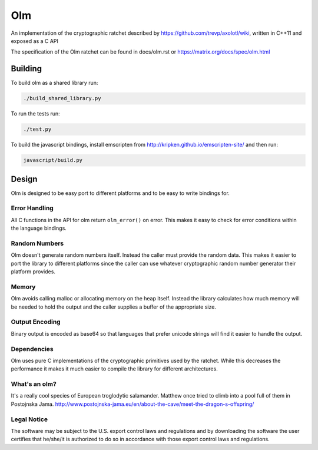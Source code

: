 Olm
===

An implementation of the cryptographic ratchet described by
https://github.com/trevp/axolotl/wiki, written in C++11 and exposed as a C API

The specification of the Olm ratchet can be found in docs/olm.rst or
https://matrix.org/docs/spec/olm.html

Building
--------

To build olm as a shared library run:

.. code:: bash

    ./build_shared_library.py

To run the tests run:

.. code:: bash

   ./test.py


To build the javascript bindings, install emscripten from http://kripken.github.io/emscripten-site/ and then run:

.. code:: bash

    javascript/build.py

Design
------

Olm is designed to be easy port to different platforms and to be easy
to write bindings for.

Error Handling
~~~~~~~~~~~~~~

All C functions in the API for olm return ``olm_error()`` on error.
This makes it easy to check for error conditions within the language bindings.

Random Numbers
~~~~~~~~~~~~~~

Olm doesn't generate random numbers itself. Instead the caller must
provide the random data. This makes it easier to port the library to different
platforms since the caller can use whatever cryptographic random number
generator their platform provides.

Memory
~~~~~~

Olm avoids calling malloc or allocating memory on the heap itself.
Instead the library calculates how much memory will be needed to hold the
output and the caller supplies a buffer of the appropriate size.

Output Encoding
~~~~~~~~~~~~~~~

Binary output is encoded as base64 so that languages that prefer unicode
strings will find it easier to handle the output.

Dependencies
~~~~~~~~~~~~

Olm uses pure C implementations of the cryptographic primitives used by
the ratchet. While this decreases the performance it makes it much easier
to compile the library for different architectures.

What's an olm?
~~~~~~~~~~~~~~

It's a really cool species of European troglodytic salamander.
Matthew once tried to climb into a pool full of them in Postojnska Jama.
http://www.postojnska-jama.eu/en/about-the-cave/meet-the-dragon-s-offspring/

Legal Notice
~~~~~~~~~~~~

The software may be subject to the U.S. export control laws and regulations
and by downloading the software the user certifies that he/she/it is
authorized to do so in accordance with those export control laws and
regulations.
